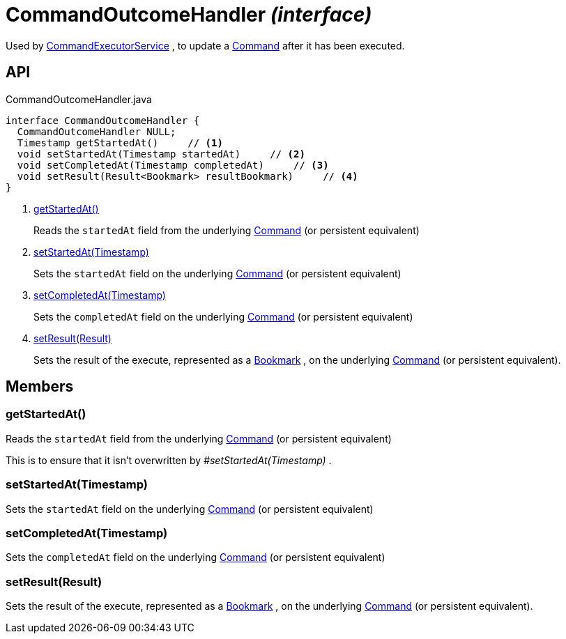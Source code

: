 = CommandOutcomeHandler _(interface)_
:Notice: Licensed to the Apache Software Foundation (ASF) under one or more contributor license agreements. See the NOTICE file distributed with this work for additional information regarding copyright ownership. The ASF licenses this file to you under the Apache License, Version 2.0 (the "License"); you may not use this file except in compliance with the License. You may obtain a copy of the License at. http://www.apache.org/licenses/LICENSE-2.0 . Unless required by applicable law or agreed to in writing, software distributed under the License is distributed on an "AS IS" BASIS, WITHOUT WARRANTIES OR  CONDITIONS OF ANY KIND, either express or implied. See the License for the specific language governing permissions and limitations under the License.

Used by xref:refguide:applib:index/services/command/CommandExecutorService.adoc[CommandExecutorService] , to update a xref:refguide:applib:index/services/command/Command.adoc[Command] after it has been executed.

== API

[source,java]
.CommandOutcomeHandler.java
----
interface CommandOutcomeHandler {
  CommandOutcomeHandler NULL;
  Timestamp getStartedAt()     // <.>
  void setStartedAt(Timestamp startedAt)     // <.>
  void setCompletedAt(Timestamp completedAt)     // <.>
  void setResult(Result<Bookmark> resultBookmark)     // <.>
}
----

<.> xref:#getStartedAt__[getStartedAt()]
+
--
Reads the `startedAt` field from the underlying xref:refguide:applib:index/services/command/Command.adoc[Command] (or persistent equivalent)
--
<.> xref:#setStartedAt__Timestamp[setStartedAt(Timestamp)]
+
--
Sets the `startedAt` field on the underlying xref:refguide:applib:index/services/command/Command.adoc[Command] (or persistent equivalent)
--
<.> xref:#setCompletedAt__Timestamp[setCompletedAt(Timestamp)]
+
--
Sets the `completedAt` field on the underlying xref:refguide:applib:index/services/command/Command.adoc[Command] (or persistent equivalent)
--
<.> xref:#setResult__Result[setResult(Result)]
+
--
Sets the result of the execute, represented as a xref:refguide:applib:index/services/bookmark/Bookmark.adoc[Bookmark] , on the underlying xref:refguide:applib:index/services/command/Command.adoc[Command] (or persistent equivalent).
--

== Members

[#getStartedAt__]
=== getStartedAt()

Reads the `startedAt` field from the underlying xref:refguide:applib:index/services/command/Command.adoc[Command] (or persistent equivalent)

This is to ensure that it isn't overwritten by _#setStartedAt(Timestamp)_ .

[#setStartedAt__Timestamp]
=== setStartedAt(Timestamp)

Sets the `startedAt` field on the underlying xref:refguide:applib:index/services/command/Command.adoc[Command] (or persistent equivalent)

[#setCompletedAt__Timestamp]
=== setCompletedAt(Timestamp)

Sets the `completedAt` field on the underlying xref:refguide:applib:index/services/command/Command.adoc[Command] (or persistent equivalent)

[#setResult__Result]
=== setResult(Result)

Sets the result of the execute, represented as a xref:refguide:applib:index/services/bookmark/Bookmark.adoc[Bookmark] , on the underlying xref:refguide:applib:index/services/command/Command.adoc[Command] (or persistent equivalent).
